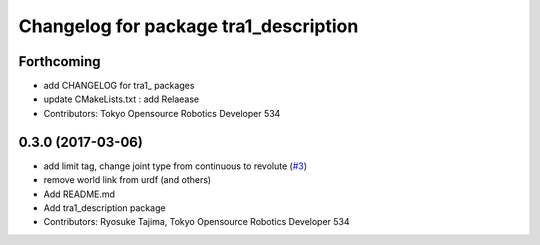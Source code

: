 ^^^^^^^^^^^^^^^^^^^^^^^^^^^^^^^^^^^^^^
Changelog for package tra1_description
^^^^^^^^^^^^^^^^^^^^^^^^^^^^^^^^^^^^^^

Forthcoming
-----------
* add CHANGELOG for tra1\_ packages
* update CMakeLists.txt : add Relaease
* Contributors: Tokyo Opensource Robotics Developer 534

0.3.0 (2017-03-06)
------------------
* add limit tag, change joint type from continuous to revolute (`#3 <https://github.com/tork-a/minas/issues/3>`_)
* remove world link from urdf (and others)
* Add README.md
* Add tra1_description package
* Contributors: Ryosuke Tajima, Tokyo Opensource Robotics Developer 534
